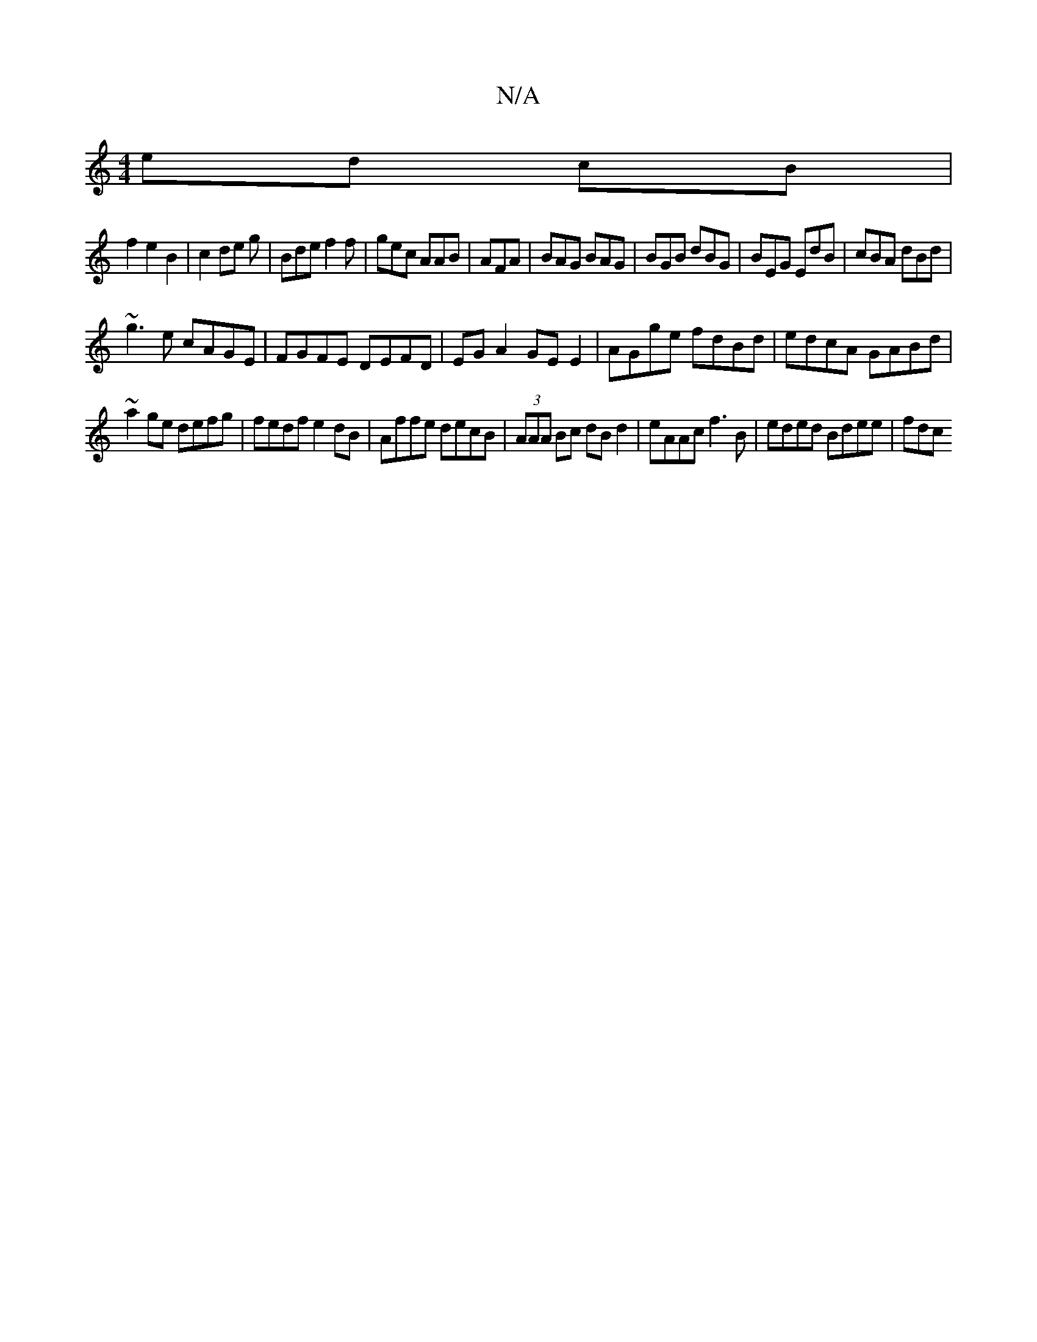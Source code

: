 X:1
T:N/A
M:4/4
R:N/A
K:Cmajor
 ed cB|
f2 e2B2|c2 de g | Bde f2 f|gec AAB|AFA|BAG BAG|BGB dBG|BEG EdB|cBA dBd|
~g3e cAGE|FGFE DEFD| EGA2 GEE2|AGge fdBd|edcA GABd|
~a2ge defg|fedf e2dB|Affe decB|(3AAA Bc dB d2|eAAc f3B|eded Bdee|fdc